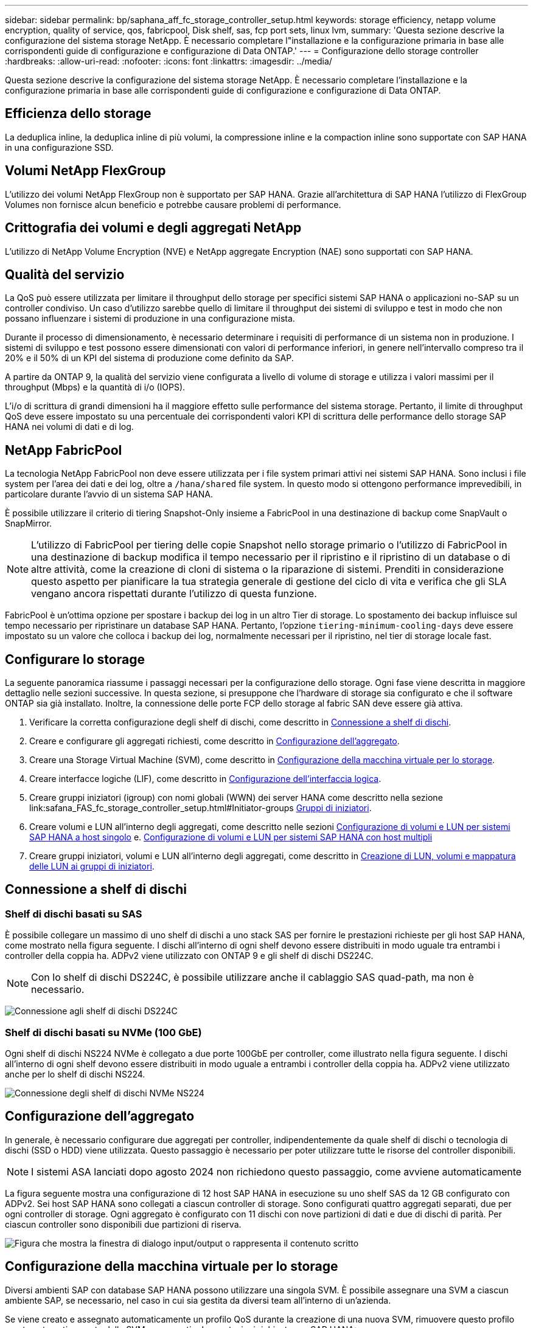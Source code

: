 ---
sidebar: sidebar 
permalink: bp/saphana_aff_fc_storage_controller_setup.html 
keywords: storage efficiency, netapp volume encryption, quality of service, qos, fabricpool, Disk shelf, sas, fcp port sets, linux lvm, 
summary: 'Questa sezione descrive la configurazione del sistema storage NetApp. È necessario completare l"installazione e la configurazione primaria in base alle corrispondenti guide di configurazione e configurazione di Data ONTAP.' 
---
= Configurazione dello storage controller
:hardbreaks:
:allow-uri-read: 
:nofooter: 
:icons: font
:linkattrs: 
:imagesdir: ../media/


[role="lead"]
Questa sezione descrive la configurazione del sistema storage NetApp. È necessario completare l'installazione e la configurazione primaria in base alle corrispondenti guide di configurazione e configurazione di Data ONTAP.



== Efficienza dello storage

La deduplica inline, la deduplica inline di più volumi, la compressione inline e la compaction inline sono supportate con SAP HANA in una configurazione SSD.



== Volumi NetApp FlexGroup

L'utilizzo dei volumi NetApp FlexGroup non è supportato per SAP HANA. Grazie all'architettura di SAP HANA l'utilizzo di FlexGroup Volumes non fornisce alcun beneficio e potrebbe causare problemi di performance.



== Crittografia dei volumi e degli aggregati NetApp

L'utilizzo di NetApp Volume Encryption (NVE) e NetApp aggregate Encryption (NAE) sono supportati con SAP HANA.



== Qualità del servizio

La QoS può essere utilizzata per limitare il throughput dello storage per specifici sistemi SAP HANA o applicazioni no-SAP su un controller condiviso. Un caso d'utilizzo sarebbe quello di limitare il throughput dei sistemi di sviluppo e test in modo che non possano influenzare i sistemi di produzione in una configurazione mista.

Durante il processo di dimensionamento, è necessario determinare i requisiti di performance di un sistema non in produzione. I sistemi di sviluppo e test possono essere dimensionati con valori di performance inferiori, in genere nell'intervallo compreso tra il 20% e il 50% di un KPI del sistema di produzione come definito da SAP.

A partire da ONTAP 9, la qualità del servizio viene configurata a livello di volume di storage e utilizza i valori massimi per il throughput (Mbps) e la quantità di i/o (IOPS).

L'i/o di scrittura di grandi dimensioni ha il maggiore effetto sulle performance del sistema storage. Pertanto, il limite di throughput QoS deve essere impostato su una percentuale dei corrispondenti valori KPI di scrittura delle performance dello storage SAP HANA nei volumi di dati e di log.



== NetApp FabricPool

La tecnologia NetApp FabricPool non deve essere utilizzata per i file system primari attivi nei sistemi SAP HANA. Sono inclusi i file system per l'area dei dati e dei log, oltre a `/hana/shared` file system. In questo modo si ottengono performance imprevedibili, in particolare durante l'avvio di un sistema SAP HANA.

È possibile utilizzare il criterio di tiering Snapshot-Only insieme a FabricPool in una destinazione di backup come SnapVault o SnapMirror.


NOTE: L'utilizzo di FabricPool per tiering delle copie Snapshot nello storage primario o l'utilizzo di FabricPool in una destinazione di backup modifica il tempo necessario per il ripristino e il ripristino di un database o di altre attività, come la creazione di cloni di sistema o la riparazione di sistemi. Prenditi in considerazione questo aspetto per pianificare la tua strategia generale di gestione del ciclo di vita e verifica che gli SLA vengano ancora rispettati durante l'utilizzo di questa funzione.

FabricPool è un'ottima opzione per spostare i backup dei log in un altro Tier di storage. Lo spostamento dei backup influisce sul tempo necessario per ripristinare un database SAP HANA. Pertanto, l'opzione `tiering-minimum-cooling-days` deve essere impostato su un valore che colloca i backup dei log, normalmente necessari per il ripristino, nel tier di storage locale fast.



== Configurare lo storage

La seguente panoramica riassume i passaggi necessari per la configurazione dello storage. Ogni fase viene descritta in maggiore dettaglio nelle sezioni successive. In questa sezione, si presuppone che l'hardware di storage sia configurato e che il software ONTAP sia già installato. Inoltre, la connessione delle porte FCP dello storage al fabric SAN deve essere già attiva.

. Verificare la corretta configurazione degli shelf di dischi, come descritto in <<Connessione a shelf di dischi>>.
. Creare e configurare gli aggregati richiesti, come descritto in <<Configurazione dell'aggregato>>.
. Creare una Storage Virtual Machine (SVM), come descritto in <<Configurazione della macchina virtuale per lo storage>>.
. Creare interfacce logiche (LIF), come descritto in <<Configurazione dell'interfaccia logica>>.
. Creare gruppi iniziatori (igroup) con nomi globali (WWN) dei server HANA come descritto nella sezione link:safana_FAS_fc_storage_controller_setup.html#Initiator-groups <<Gruppi di iniziatori>>.
. Creare volumi e LUN all'interno degli aggregati, come descritto nelle sezioni <<Configurazione di volumi e LUN per sistemi SAP HANA a host singolo>> e. <<Configurazione di volumi e LUN per sistemi SAP HANA con host multipli>>
. Creare gruppi iniziatori, volumi e LUN all'interno degli aggregati, come descritto in <<#lun_create,Creazione di LUN, volumi e mappatura delle LUN ai gruppi di iniziatori>>.




== Connessione a shelf di dischi



=== Shelf di dischi basati su SAS

È possibile collegare un massimo di uno shelf di dischi a uno stack SAS per fornire le prestazioni richieste per gli host SAP HANA, come mostrato nella figura seguente. I dischi all'interno di ogni shelf devono essere distribuiti in modo uguale tra entrambi i controller della coppia ha. ADPv2 viene utilizzato con ONTAP 9 e gli shelf di dischi DS224C.


NOTE: Con lo shelf di dischi DS224C, è possibile utilizzare anche il cablaggio SAS quad-path, ma non è necessario.

image:saphana_aff_fc_image10.png["Connessione agli shelf di dischi DS224C"]



=== Shelf di dischi basati su NVMe (100 GbE)

Ogni shelf di dischi NS224 NVMe è collegato a due porte 100GbE per controller, come illustrato nella figura seguente. I dischi all'interno di ogni shelf devono essere distribuiti in modo uguale a entrambi i controller della coppia ha. ADPv2 viene utilizzato anche per lo shelf di dischi NS224.

image:saphana_aff_fc_image11a.png["Connessione degli shelf di dischi NVMe NS224"]



== Configurazione dell'aggregato

In generale, è necessario configurare due aggregati per controller, indipendentemente da quale shelf di dischi o tecnologia di dischi (SSD o HDD) viene utilizzata. Questo passaggio è necessario per poter utilizzare tutte le risorse del controller disponibili.


NOTE: I sistemi ASA lanciati dopo agosto 2024 non richiedono questo passaggio, come avviene automaticamente

La figura seguente mostra una configurazione di 12 host SAP HANA in esecuzione su uno shelf SAS da 12 GB configurato con ADPv2. Sei host SAP HANA sono collegati a ciascun controller di storage. Sono configurati quattro aggregati separati, due per ogni controller di storage. Ogni aggregato è configurato con 11 dischi con nove partizioni di dati e due di dischi di parità. Per ciascun controller sono disponibili due partizioni di riserva.

image:saphana_aff_fc_image12a.png["Figura che mostra la finestra di dialogo input/output o rappresenta il contenuto scritto"]



== Configurazione della macchina virtuale per lo storage

Diversi ambienti SAP con database SAP HANA possono utilizzare una singola SVM. È possibile assegnare una SVM a ciascun ambiente SAP, se necessario, nel caso in cui sia gestita da diversi team all'interno di un'azienda.

Se viene creato e assegnato automaticamente un profilo QoS durante la creazione di una nuova SVM, rimuovere questo profilo creato automaticamente dalla SVM per garantire le prestazioni richieste per SAP HANA:

....
vserver modify -vserver <svm-name> -qos-policy-group none
....


== Configurazione dell'interfaccia logica

All'interno della configurazione del cluster di storage, è necessario creare un'interfaccia di rete (LIF) e assegnarla a una porta FCP dedicata. Se, ad esempio, sono necessarie quattro porte FCP per motivi di performance, è necessario creare quattro LIF. La figura seguente mostra uno screenshot degli otto LIF configurati nella SVM.

image:saphana_aff_fc_image13a.png["Panoramica delle interfacce logiche"]

Durante la creazione delle SVM con ONTAP System Manager, è possibile selezionare tutte le porte FCP fisiche richieste e creare automaticamente una LIF per porta fisica.

image:saphana_aff_fc_image14a.png["Creazione di SVM"]


NOTE: I sistemi ASA lanciati dopo agosto 2024 non richiedono questo passaggio, come avviene automaticamente



== Gruppi di iniziatori

È possibile configurare un igroup per ciascun server o per un gruppo di server che richiedono l'accesso a un LUN. La configurazione di igroup richiede i nomi delle porte mondiali (WWPN) dei server.

Utilizzando il `sanlun` Eseguire il seguente comando per ottenere le WWPN di ciascun host SAP HANA:

....
stlrx300s8-6:~ # sanlun fcp show adapter
/sbin/udevadm
/sbin/udevadm

host0 ...... WWPN:2100000e1e163700
host1 ...... WWPN:2100000e1e163701
....

NOTE:  `sanlun`Lo strumento fa parte delle utilità host NetApp e deve essere installato su ogni host SAP HANA. Ulteriori dettagli sono disponibili nella sezione link:saphana_aff_fc_host_setup.html["Configurazione dell'host."]

I gruppi iniziatori possono essere creati utilizzando l'interfaccia CLI del cluster ONTAP.

....
lun igroup create -igroup <igroup name> -protocol fcp -ostype linux -initiator <list of initiators> -vserver <SVM name>
....


== Configurazione di volumi e LUN per sistemi SAP HANA a host singolo

La figura seguente mostra la configurazione dei volumi di quattro sistemi SAP HANA a host singolo. I volumi di dati e log di ciascun sistema SAP HANA vengono distribuiti a diversi storage controller. Ad esempio, volume `SID1_data_mnt00001` È configurato sul controller A e sul volume `SID1_log_mnt00001` È configurato sul controller B. All'interno di ciascun volume viene configurato un singolo LUN.


NOTE: Se per i sistemi SAP HANA viene utilizzato un solo storage controller di una coppia ha, i volumi di dati e i volumi di log possono anche essere memorizzati nello stesso storage controller.

image:saphana_aff_fc_image16a.png["Figura che mostra la finestra di dialogo input/output o rappresenta il contenuto scritto"]

Per ogni host SAP HANA, un volume di dati, un volume di log e un volume per `/hana/shared` sono configurati. La seguente tabella mostra una configurazione di esempio con quattro sistemi SAP HANA a host singolo.

|===
| Scopo | Aggregato 1 al controller A. | Aggregato 2 al controller A. | Aggregato 1 al controller B. | Aggregato 2 al controller B. 


| Dati, log e volumi condivisi per il sistema SID1 | Volume di dati: SID1_data_mnt00001 | Volume condiviso: SID1_shared | – | Volume di log: SID1_log_mnt00001 


| Dati, log e volumi condivisi per il sistema SID2 | – | Volume di log: SID2_log_mnt00001 | Volume di dati: SID2_data_mnt00001 | Volume condiviso: SID2_shared 


| Dati, log e volumi condivisi per il sistema SID3 | Volume condiviso: SID3_shared | Volume di dati: SID3_data_mnt00001 | Volume di log: SID3_log_mnt00001 | – 


| Dati, log e volumi condivisi per il sistema SID4 | Volume di log: SID4_log_mnt00001 | – | Volume condiviso: SID4_shared | Volume di dati: SID4_data_mnt00001 
|===
La seguente tabella mostra un esempio di configurazione del punto di montaggio per un sistema a host singolo.

|===
| LUN | Punto di montaggio sull'host SAP HANA | Nota 


| SID1_data_mnt00001 | /hana/data/SID1/mnt00001 | Montato usando /etc/fstab entry 


| SID1_log_mnt00001 | /hana/log/SID1/mnt00001 | Montato usando /etc/fstab entry 


| SID1_shared | /hana/shared/SID1 | Montato usando /etc/fstab entry 
|===

NOTE: Con la configurazione descritta, il `/usr/sap/SID1` La directory in cui è memorizzata la home directory predefinita dell'utente SID1adm si trova sul disco locale. In una configurazione di disaster recovery con replica basata su disco, NetApp consiglia di creare un LUN aggiuntivo all'interno di `SID1_shared` volume per `/usr/sap/SID1` directory in modo che tutti i file system si trovino nello storage centrale.



== Configurazione di volumi e LUN per sistemi SAP HANA a host singolo che utilizzano Linux LVM

Linux LVM può essere utilizzato per aumentare le performance e risolvere i limiti delle dimensioni del LUN. Le diverse LUN di un gruppo di volumi LVM devono essere memorizzate in un aggregato diverso e in un controller diverso. La seguente tabella mostra un esempio di due LUN per gruppo di volumi.


NOTE: Non è necessario utilizzare LVM con più LUN per soddisfare i KPI SAP HANA. Una singola configurazione del LUN soddisfa i KPI richiesti.

|===
| Scopo | Aggregato 1 al controller A. | Aggregato 2 al controller A. | Aggregato 1 al controller B. | Aggregato 2 al controller B. 


| Dati, log e volumi condivisi per sistemi basati su LVM | Volume di dati: SID1_data_mnt00001 | Volume condiviso: Volume SID1_shared log2: SID1_log2_mnt00001 | Volume Data2: SID1_data2_mnt00001 | Volume di log: SID1_log_mnt00001 
|===
Nell'host SAP HANA, è necessario creare e montare gruppi di volumi e volumi logici, come indicato nella tabella seguente.

|===
| Volume logico/LUN | Punto di montaggio sull'host SAP HANA | Nota 


| LV: SID1_data_mnt0000-vol | /hana/data/SID1/mnt00001 | Montato usando /etc/fstab entry 


| LV: SID1_log_mnt00001-vol | /hana/log/SID1/mnt00001 | Montato usando /etc/fstab entry 


| LUN: SID1_shared | /hana/shared/SID1 | Montato usando /etc/fstab entry 
|===

NOTE: Con la configurazione descritta, il `/usr/sap/SID1` La directory in cui è memorizzata la home directory predefinita dell'utente SID1adm si trova sul disco locale. In una configurazione di disaster recovery con replica basata su disco, NetApp consiglia di creare un LUN aggiuntivo all'interno di `SID1_shared` volume per `/usr/sap/SID1` directory in modo che tutti i file system si trovino nello storage centrale.



== Configurazione di volumi e LUN per sistemi SAP HANA con host multipli

La figura seguente mostra la configurazione di un volume di un sistema SAP HANA 4+1 multihost. I volumi di dati e i volumi di log di ciascun host SAP HANA vengono distribuiti a diversi storage controller. Ad esempio, il volume `SID_data_mnt00001` È configurato sul controller A e sul volume `SID_log_mnt00001` È configurato sul controller B. Viene configurato un LUN per ciascun volume.

Il `/hana/shared` Il volume deve essere accessibile da tutti gli host HANA e viene quindi esportato utilizzando NFS. Anche se non sono disponibili KPI specifici per le performance per `/hana/shared` File system, NetApp consiglia di utilizzare una connessione Ethernet a 10 GB.


NOTE: Se per il sistema SAP HANA viene utilizzato un solo storage controller di una coppia ha, i volumi di dati e log possono essere memorizzati anche sullo stesso storage controller.


NOTE: I sistemi NetApp ASA AFF non supportano NFS come protocollo. NetApp consiglia di utilizzare un sistema AFF o FAS aggiuntivo per `/hana/shared` file system.

image:saphana_aff_fc_image17a.png["Figura che mostra la finestra di dialogo input/output o rappresenta il contenuto scritto"]

Per ogni host SAP HANA, vengono creati un volume di dati e un volume di log. Il `/hana/shared` Il volume viene utilizzato da tutti gli host del sistema SAP HANA. La seguente tabella mostra una configurazione di esempio per un sistema SAP HANA 4+1 a host multiplo.

|===
| Scopo | Aggregato 1 al controller A. | Aggregato 2 al controller A. | Aggregato 1 al controller B. | Aggregato 2 al controller B. 


| Volumi di dati e log per il nodo 1 | Volume di dati: SID_data_mnt00001 | – | Volume di log: SID_log_mnt00001 | – 


| Volumi di dati e log per il nodo 2 | Volume di log: SID_log_mnt00002 | – | Volume di dati: SID_data_mnt00002 | – 


| Volumi di dati e log per il nodo 3 | – | Volume di dati: SID_data_mnt00003 | – | Volume di log: SID_log_mnt00003 


| Volumi di dati e log per il nodo 4 | – | Volume di log: SID_log_mnt00004 | – | Volume di dati: SID_data_mnt00004 


| Volume condiviso per tutti gli host | Volume condiviso: SID_shared | – | – | – 
|===
La seguente tabella mostra la configurazione e i punti di montaggio di un sistema a più host con quattro host SAP HANA attivi.

|===
| LUN o volume | Punto di montaggio sull'host SAP HANA | Nota 


| LUN: SID_data_mnt00001 | /hana/data/SID/mnt00001 | Montato utilizzando un connettore storage 


| LUN: SID_log_mnt00001 | /hana/log/SID/mnt00001 | Montato utilizzando un connettore storage 


| LUN: SID_data_mnt00002 | /hana/data/SID/mnt00002 | Montato utilizzando un connettore storage 


| LUN: SID_log_mnt00002 | /hana/log/SID/mnt00002 | Montato utilizzando un connettore storage 


| LUN: SID_data_mnt00003 | /hana/data/SID/mnt00003 | Montato utilizzando un connettore storage 


| LUN: SID_log_mnt00003 | /hana/log/SID/mnt00003 | Montato utilizzando un connettore storage 


| LUN: SID_data_mnt00004 | /hana/data/SID/mnt00004 | Montato utilizzando un connettore storage 


| LUN: SID_log_mnt00004 | /hana/log/SID/mnt00004 | Montato utilizzando un connettore storage 


| Volume: SID_shared | /hana/shared | Montato su tutti gli host usando NFS e /etc/fstab entry 
|===

NOTE: Con la configurazione descritta, il `/usr/sap/SID` La directory in cui è memorizzata la home directory predefinita di user sidadm si trova sul disco locale di ciascun host HANA. In una configurazione di disaster recovery con replica basata su disco, NetApp consiglia di creare altre quattro sottodirectory in `SID_shared` volume per `/usr/sap/SID` file system in modo che ogni host di database disponga di tutti i file system sullo storage centrale.



== Configurazione di volumi e LUN per sistemi SAP HANA con host multipli che utilizzano Linux LVM

Linux LVM può essere utilizzato per aumentare le performance e risolvere i limiti delle dimensioni del LUN. Le diverse LUN di un gruppo di volumi LVM devono essere memorizzate in un aggregato diverso e in un controller diverso.


NOTE: Non è necessario utilizzare LVM per combinare diversi LUN per soddisfare i KPI SAP HANA. Una singola configurazione del LUN soddisfa i KPI richiesti.

La seguente tabella mostra un esempio di due LUN per gruppo di volumi per un sistema host multiplo SAP HANA 2+1.

|===
| Scopo | Aggregato 1 al controller A. | Aggregato 2 al controller A. | Aggregato 1 al controller B. | Aggregato 2 al controller B. 


| Volumi di dati e log per il nodo 1 | Volume di dati: SID_data_mnt00001 | Volume log2: SID_log2_mnt00001 | Volume di log: SID_log_mnt00001 | Volume Data2: SID_data2_mnt00001 


| Volumi di dati e log per il nodo 2 | Volume log2: SID_log2_mnt00002 | Volume di dati: SID_data_mnt00002 | Volume Data2: SID_data2_mnt00002 | Volume di log: SID_log_mnt00002 


| Volume condiviso per tutti gli host | Volume condiviso: SID_shared | – | – | – 
|===
Nell'host SAP HANA, è necessario creare e montare gruppi di volumi e volumi logici, come indicato nella tabella seguente.

|===
| Volume logico (LV) o volume | Punto di montaggio sull'host SAP HANA | Nota 


| LV: SID_data_mnt00001-vol | /hana/data/SID/mnt00001 | Montato utilizzando un connettore storage 


| LV: SID_log_mnt00001-vol | /hana/log/SID/mnt00001 | Montato utilizzando un connettore storage 


| LV: SID_data_mnt00002-vol | /hana/data/SID/mnt00002 | Montato utilizzando un connettore storage 


| LV: SID_log_mnt00002-vol | /hana/log/SID/mnt00002 | Montato utilizzando un connettore storage 


| Volume: SID_shared | /hana/shared | Montato su tutti gli host usando NFS e /etc/fstab entry 
|===

NOTE: Con la configurazione descritta, il `/usr/sap/SID` La directory in cui è memorizzata la home directory predefinita di user sidadm si trova sul disco locale di ciascun host HANA. In una configurazione di disaster recovery con replica basata su disco, NetApp consiglia di creare altre quattro sottodirectory in `SID_shared` volume per `/usr/sap/SID` file system in modo che ogni host di database disponga di tutti i file system sullo storage centrale.



=== Opzioni del volume

Le opzioni dei volumi elencate nella tabella seguente devono essere verificate e impostate su tutte le SVM.

|===
| Azione |  


| Disattivare le copie Snapshot automatiche | vol modify –vserver <vserver-name> -volume <volname> -snapshot-policy none 


| Disattiva la visibilità della directory Snapshot | vol modify -vserver <vserver-name> -volume <volname> -snapdir-access false 
|===


== Creazione di LUN, volumi e mappatura delle LUN ai gruppi di iniziatori

Puoi utilizzare NetApp ONTAP System Manager per creare volumi di storage e LUN e associarli agli igroup dei server e all'interfaccia a riga di comando di ONTAP. In questa guida viene descritto l'utilizzo della CLI.


NOTE: Il `sanlun` Fa parte delle utility host di NetApp e deve essere installato su ciascun host SAP HANA. Per ulteriori informazioni, vedere la sezione "host_setup".



=== Creazione di LUN, volumi e mappatura delle LUN ai gruppi di iniziatori mediante la CLI

Questa sezione mostra un esempio di configurazione utilizzando la riga di comando con ONTAP 9.8 per un sistema host 2+1 SAP HANA con SID FC5 utilizzando LVM e due LUN per gruppo di volumi LVM:

. Creare tutti i volumi necessari.
+
....
vol create -volume FC5_data_mnt00001 -aggregate aggr1_1 -size 1200g  -snapshot-policy none -foreground true -encrypt false  -space-guarantee none
vol create -volume FC5_log_mnt00002  -aggregate aggr2_1 -size 280g  -snapshot-policy none -foreground true -encrypt false  -space-guarantee none
vol create -volume FC5_log_mnt00001  -aggregate aggr1_2 -size 280g -snapshot-policy none -foreground true -encrypt false -space-guarantee none
vol create -volume FC5_data_mnt00002  -aggregate aggr2_2 -size 1200g -snapshot-policy none -foreground true -encrypt false -space-guarantee none
vol create -volume FC5_data2_mnt00001 -aggregate aggr1_2 -size 1200g -snapshot-policy none -foreground true -encrypt false -space-guarantee none
vol create -volume FC5_log2_mnt00002  -aggregate aggr2_2 -size 280g -snapshot-policy none -foreground true -encrypt false -space-guarantee none
vol create -volume FC5_log2_mnt00001  -aggregate aggr1_1 -size 280g -snapshot-policy none -foreground true -encrypt false  -space-guarantee none
vol create -volume FC5_data2_mnt00002  -aggregate aggr2_1 -size 1200g -snapshot-policy none -foreground true -encrypt false -space-guarantee none
vol create -volume FC5_shared -aggregate aggr1_1 -size 512g -state online -policy default -snapshot-policy none -junction-path /FC5_shared -encrypt false  -space-guarantee none
....
+

NOTE: I sistemi ASA lanciati dopo agosto 2024 non richiedono questo passaggio in quanto viene eseguito automaticamente durante _lun create_

. Creare tutte le LUN.
+
....
lun create -path  /vol/FC5_data_mnt00001/FC5_data_mnt00001   -size 1t -ostype linux -space-reserve disabled -space-allocation disabled -class regular
lun create -path /vol/FC5_data2_mnt00001/FC5_data2_mnt00001 -size 1t -ostype linux -space-reserve disabled -space-allocation disabled -class regular
lun create -path /vol/FC5_data_mnt00002/FC5_data_mnt00002 -size 1t -ostype linux -space-reserve disabled -space-allocation disabled -class regular
lun create -path /vol/FC5_data2_mnt00002/FC5_data2_mnt00002 -size 1t -ostype linux -space-reserve disabled -space-allocation disabled -class regular
lun create -path /vol/FC5_log_mnt00001/FC5_log_mnt00001 -size 260g -ostype linux -space-reserve disabled -space-allocation disabled -class regular
lun create -path /vol/FC5_log2_mnt00001/FC5_log2_mnt00001 -size 260g -ostype linux -space-reserve disabled -space-allocation disabled -class regular
lun create -path /vol/FC5_log_mnt00002/FC5_log_mnt00002 -size 260g -ostype linux -space-reserve disabled -space-allocation disabled -class regular
lun create -path /vol/FC5_log2_mnt00002/FC5_log2_mnt00002 -size 260g -ostype linux -space-reserve disabled -space-allocation disabled -class regular
....
+

NOTE: Fornire il nome LUN solo come percorso per i sistemi ASA lanciati dopo agosto 2024. Ciò si applica anche al comando _lun map_ riportato di seguito. Inoltre, le opzioni _-space-Reserve_ e _-space-allocation_ non sono disponibili.

. Creare il gruppo iniziatore per tutti i server appartenenti al sistema FC5.
+
....
lun igroup create -igroup HANA-FC5 -protocol fcp -ostype linux -initiator 10000090fadcc5fa,10000090fadcc5fb, 10000090fadcc5c1,10000090fadcc5c2,10000090fadcc5c3,10000090fadcc5c4 -vserver hana
....
. Mappare tutti i LUN al gruppo iniziatore creato.
+
....
lun map -path /vol/FC5_data_mnt00001/FC5_data_mnt00001    -igroup HANA-FC5
lun map -path /vol/FC5_data2_mnt00001/FC5_data2_mnt00001  -igroup HANA-FC5
lun map -path /vol/FC5_data_mnt00002/FC5_data_mnt00002  -igroup HANA-FC5
lun map -path /vol/FC5_data2_mnt00002/FC5_data2_mnt00002  -igroup HANA-FC5
lun map -path /vol/FC5_log_mnt00001/FC5_log_mnt00001  -igroup HANA-FC5
lun map -path /vol/FC5_log2_mnt00001/FC5_log2_mnt00001  -igroup HANA-FC5
lun map -path /vol/FC5_log_mnt00002/FC5_log_mnt00002  -igroup HANA-FC5
lun map -path /vol/FC5_log2_mnt00002/FC5_log2_mnt00002  -igroup HANA-FC5
....

